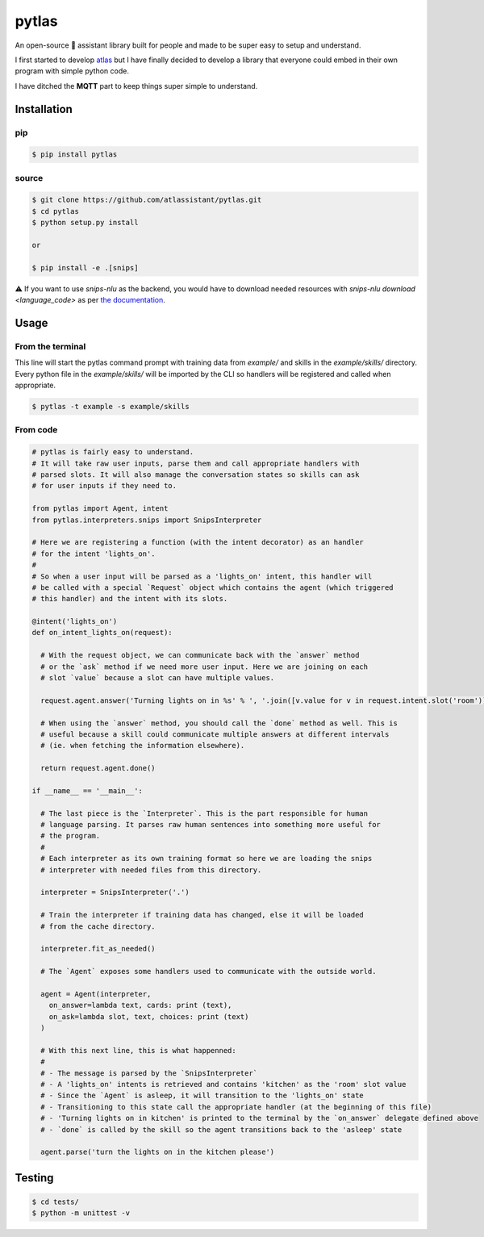 pytlas |travis| |pypi| |license|
================================

.. |travis| image:: https://travis-ci.org/atlassistant/pytlas.svg?branch=master
    :target: https://travis-ci.org/atlassistant/pytlas

.. |pypi| image:: https://badge.fury.io/py/pytlas.svg
    :target: https://badge.fury.io/py/pytlas

.. |license| image:: https://img.shields.io/badge/License-GPL%20v3-blue.svg
    :target: https://www.gnu.org/licenses/gpl-3.0

An open-source 🤖 assistant library built for people and made to be super easy to setup and understand.

I first started to develop `atlas <https://github.com/atlassistant/atlas>`_ but I have finally decided to develop a library that everyone could embed in their own program with simple python code.

I have ditched the **MQTT** part to keep things super simple to understand.

Installation
------------

pip
~~~

.. code-block:: bash

  $ pip install pytlas

source
~~~~~~

.. code-block:: bash

  $ git clone https://github.com/atlassistant/pytlas.git
  $ cd pytlas
  $ python setup.py install

  or

  $ pip install -e .[snips]

⚠️ If you want to use `snips-nlu` as the backend, you would have to download needed resources with `snips-nlu download <language_code>` as per `the documentation <https://github.com/snipsco/snips-nlu#language-resources>`_.

Usage
-----

From the terminal
~~~~~~~~~~~~~~~~~

This line will start the pytlas command prompt with training data from `example/` and skills in the `example/skills/` directory. Every python file in the `example/skills/` will be imported by the CLI so handlers will be registered and called when appropriate.

.. code-block:: bash

  $ pytlas -t example -s example/skills

From code
~~~~~~~~~

.. code-block:: python

  # pytlas is fairly easy to understand.
  # It will take raw user inputs, parse them and call appropriate handlers with
  # parsed slots. It will also manage the conversation states so skills can ask
  # for user inputs if they need to.

  from pytlas import Agent, intent
  from pytlas.interpreters.snips import SnipsInterpreter

  # Here we are registering a function (with the intent decorator) as an handler 
  # for the intent 'lights_on'.
  #
  # So when a user input will be parsed as a 'lights_on' intent, this handler will
  # be called with a special `Request` object which contains the agent (which triggered
  # this handler) and the intent with its slots.

  @intent('lights_on')
  def on_intent_lights_on(request):
    
    # With the request object, we can communicate back with the `answer` method
    # or the `ask` method if we need more user input. Here we are joining on each
    # slot `value` because a slot can have multiple values.
    
    request.agent.answer('Turning lights on in %s' % ', '.join([v.value for v in request.intent.slot('room')]))

    # When using the `answer` method, you should call the `done` method as well. This is
    # useful because a skill could communicate multiple answers at different intervals
    # (ie. when fetching the information elsewhere).

    return request.agent.done()

  if __name__ == '__main__':
    
    # The last piece is the `Interpreter`. This is the part responsible for human
    # language parsing. It parses raw human sentences into something more useful for
    # the program.
    #
    # Each interpreter as its own training format so here we are loading the snips 
    # interpreter with needed files from this directory.

    interpreter = SnipsInterpreter('.')

    # Train the interpreter if training data has changed, else it will be loaded
    # from the cache directory.

    interpreter.fit_as_needed()
    
    # The `Agent` exposes some handlers used to communicate with the outside world.

    agent = Agent(interpreter, 
      on_answer=lambda text, cards: print (text),
      on_ask=lambda slot, text, choices: print (text)
    )

    # With this next line, this is what happenned:
    #
    # - The message is parsed by the `SnipsInterpreter`
    # - A 'lights_on' intents is retrieved and contains 'kitchen' as the 'room' slot value
    # - Since the `Agent` is asleep, it will transition to the 'lights_on' state
    # - Transitioning to this state call the appropriate handler (at the beginning of this file)
    # - 'Turning lights on in kitchen' is printed to the terminal by the `on_answer` delegate defined above
    # - `done` is called by the skill so the agent transitions back to the 'asleep' state

    agent.parse('turn the lights on in the kitchen please')

Testing
-------

.. code-block:: bash

  $ cd tests/
  $ python -m unittest -v
